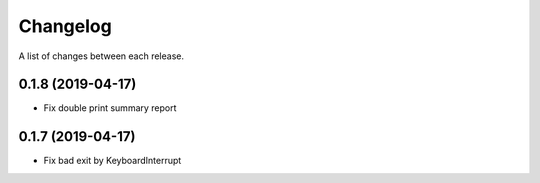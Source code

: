 Changelog
---------

A list of changes between each release.

0.1.8 (2019-04-17)
^^^^^^^^^^^^^^^^^^

- Fix double print summary report


0.1.7 (2019-04-17)
^^^^^^^^^^^^^^^^^^

- Fix bad exit by KeyboardInterrupt
